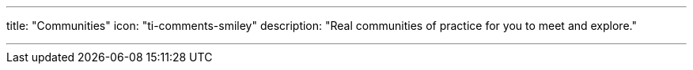 ---
title: "Communities"
icon: "ti-comments-smiley"
description: "Real communities of practice for you to meet and explore."

---
